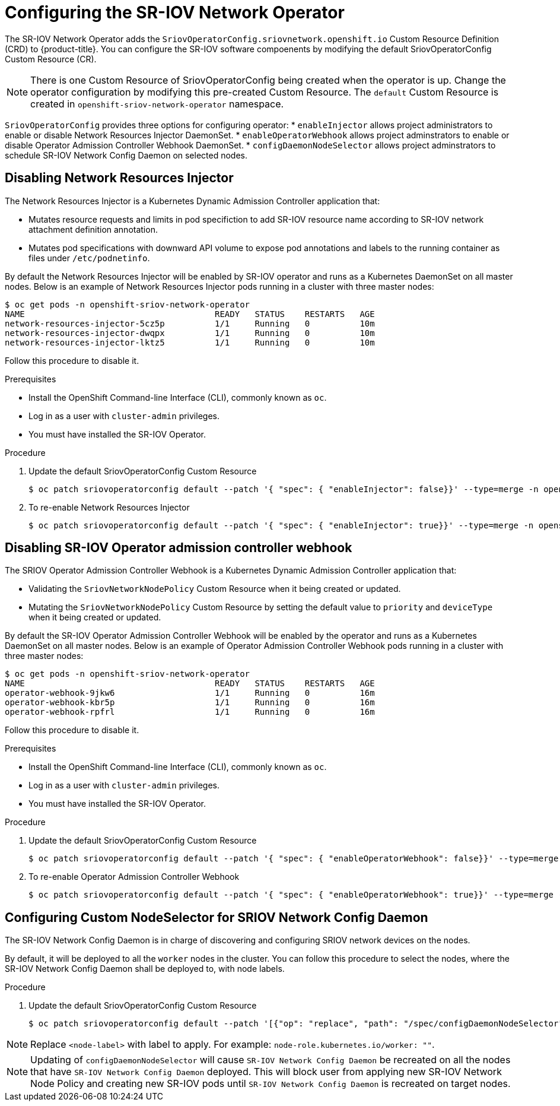 // Module included in the following assemblies:
//
// * networking/multiple_networks/configuring-sr-iov.adoc

[id="configuring-sr-iov-operator_{context}"]
= Configuring the SR-IOV Network Operator

The SR-IOV Network Operator adds the `SriovOperatorConfig.sriovnetwork.openshift.io` Custom Resource Definition (CRD) to {product-title}.
You can configure the SR-IOV software compoenents by modifying the default 
SriovOperatorConfig Custom Resource (CR).

[NOTE]
=====
There is one Custom Resource of SriovOperatorConfig being created when
the operator is up. Change the operator configuration by modifying this
pre-created Custom Resource. The `default` Custom Resource is created in
`openshift-sriov-network-operator` namespace.
=====

`SriovOperatorConfig` provides three options for configuring operator:
* `enableInjector` allows project administrators to enable or disable Network
Resources Injector DaemonSet.
* `enableOperatorWebhook` allows project adminstrators to enable or disable
Operator Admission Controller Webhook DaemonSet.
* `configDaemonNodeSelector` allows project adminstrators to schedule SR-IOV
Network Config Daemon on selected nodes.


[id="disabling-network-resource-injector_{context}"]
== Disabling Network Resources Injector

The Network Resources Injector is a Kubernetes Dynamic Admission Controller 
application that:

* Mutates resource requests and limits in pod specifiction to add SR-IOV
resource name according to SR-IOV network attachment definition annotation.
* Mutates pod specifications with downward API volume to expose pod annotations
and labels to the running container as files under `/etc/podnetinfo`.

By default the Network Resources Injector will be enabled by SR-IOV operator
and runs as a Kubernetes DaemonSet on all master nodes. Below is an example
of Network Resources Injector pods running in a cluster with three master
nodes:

----
$ oc get pods -n openshift-sriov-network-operator
NAME                                      READY   STATUS    RESTARTS   AGE
network-resources-injector-5cz5p          1/1     Running   0          10m
network-resources-injector-dwqpx          1/1     Running   0          10m
network-resources-injector-lktz5          1/1     Running   0          10m
----

Follow this procedure to disable it.

.Prerequisites

* Install the OpenShift Command-line Interface (CLI), commonly known as `oc`.
* Log in as a user with `cluster-admin` privileges.
* You must have installed the SR-IOV Operator.

.Procedure
. Update the default SriovOperatorConfig Custom Resource
+
----
$ oc patch sriovoperatorconfig default --patch '{ "spec": { "enableInjector": false}}' --type=merge -n openshift-sriov-network-operator
----

. To re-enable Network Resources Injector
+
----
$ oc patch sriovoperatorconfig default --patch '{ "spec": { "enableInjector": true}}' --type=merge -n openshift-sriov-network-operator
----

[id="disabling-sr-iov-operator-admission-control-webhook_{context}"]
== Disabling SR-IOV Operator admission controller webhook
The SRIOV Operator Admission Controller Webhook is a Kubernetes Dynamic
Admission Controller application that:

* Validating the `SriovNetworkNodePolicy` Custom Resource when it being created
or updated.
* Mutating the `SriovNetworkNodePolicy` Custom Resource by setting the default
value to `priority` and `deviceType` when it being created or updated.

By default the SR-IOV Operator Admission Controller Webhook will be enabled by
the operator and runs as a Kubernetes DaemonSet on all master nodes. Below is
an example of Operator Admission Controller Webhook pods running in a cluster
with three master nodes:

----
$ oc get pods -n openshift-sriov-network-operator
NAME                                      READY   STATUS    RESTARTS   AGE
operator-webhook-9jkw6                    1/1     Running   0          16m
operator-webhook-kbr5p                    1/1     Running   0          16m
operator-webhook-rpfrl                    1/1     Running   0          16m
----

Follow this procedure to disable it.

.Prerequisites

* Install the OpenShift Command-line Interface (CLI), commonly known as `oc`.
* Log in as a user with `cluster-admin` privileges.
* You must have installed the SR-IOV Operator.

.Procedure
. Update the default SriovOperatorConfig Custom Resource
+
----
$ oc patch sriovoperatorconfig default --patch '{ "spec": { "enableOperatorWebhook": false}}' --type=merge -n openshift-sriov-network-operator
----

. To re-enable Operator Admission Controller Webhook
+
----
$ oc patch sriovoperatorconfig default --patch '{ "spec": { "enableOperatorWebhook": true}}' --type=merge -n openshift-sriov-network-operator
----

[id="configuring-custom-nodeselector_{context}"]
== Configuring Custom NodeSelector for SRIOV Network Config Daemon

The SR-IOV Network Config Daemon is in charge of discovering and configuring
SRIOV network devices on the nodes.

By default, it will be deployed to all the `worker` nodes in the cluster. You
can follow this procedure to select the nodes, where the SR-IOV Network Config
Daemon shall be deployed to, with node labels.

.Procedure
. Update the default SriovOperatorConfig Custom Resource
+
----
$ oc patch sriovoperatorconfig default --patch '[{"op": "replace", "path": "/spec/configDaemonNodeSelector", "value": {<node-label>}}]' --type=json -n openshift-sriov-network-operator
----

[NOTE]
=====
Replace `<node-label>` with label to apply.
For example: `node-role.kubernetes.io/worker: ""`.
=====

[NOTE]
=====
Updating of `configDaemonNodeSelector` will cause `SR-IOV Network Config Daemon`
be recreated on all the nodes that have `SR-IOV Network Config Daemon` deployed.
This will block user from applying new SR-IOV Network Node Policy and creating
new SR-IOV pods until `SR-IOV Network Config Daemon` is recreated on target nodes.
=====

